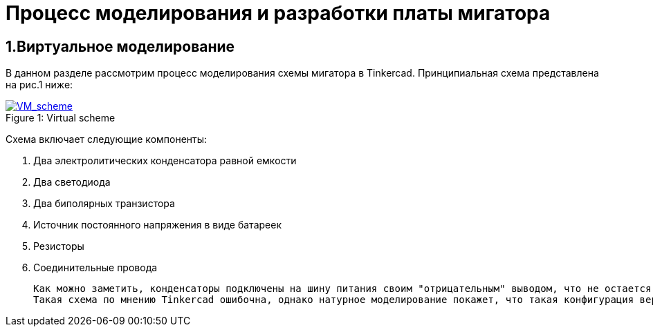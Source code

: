 = Процесс моделирования и разработки платы мигатора

== 1.Виртуальное моделирование

В данном разделе рассмотрим процесс моделирования схемы мигатора в Tinkercad.
    Принципиальная схема представлена на рис.1 ниже:

.Virtual scheme
[#img-VM_scheme, caption="Figure 1: ", link=https://github.com/Suturin-Daniil/Electronics_course/blob/main/modules/ROOT/images/VM_scheme.png]
image::https://github.com/Suturin-Daniil/Electronics_course/blob/main/modules/ROOT/images/VM_scheme.png[VM_scheme]

Схема включает следующие компоненты:

. Два электролитических конденсатора равной емкости
. Два светодиода
. Два биполярных транзистора
. Источник постоянного напряжения в виде батареек
. Резисторы
. Соединительные провода

    Как можно заметить, конденсаторы подключены на шину питания своим "отрицательным" выводом, что не остается без внимания анализатором виртуальных схем Tinkercad.
    Такая схема по мнению Tinkercad ошибочна, однако натурное моделирование покажет, что такая конфигурация верна и схема работает корректно.
